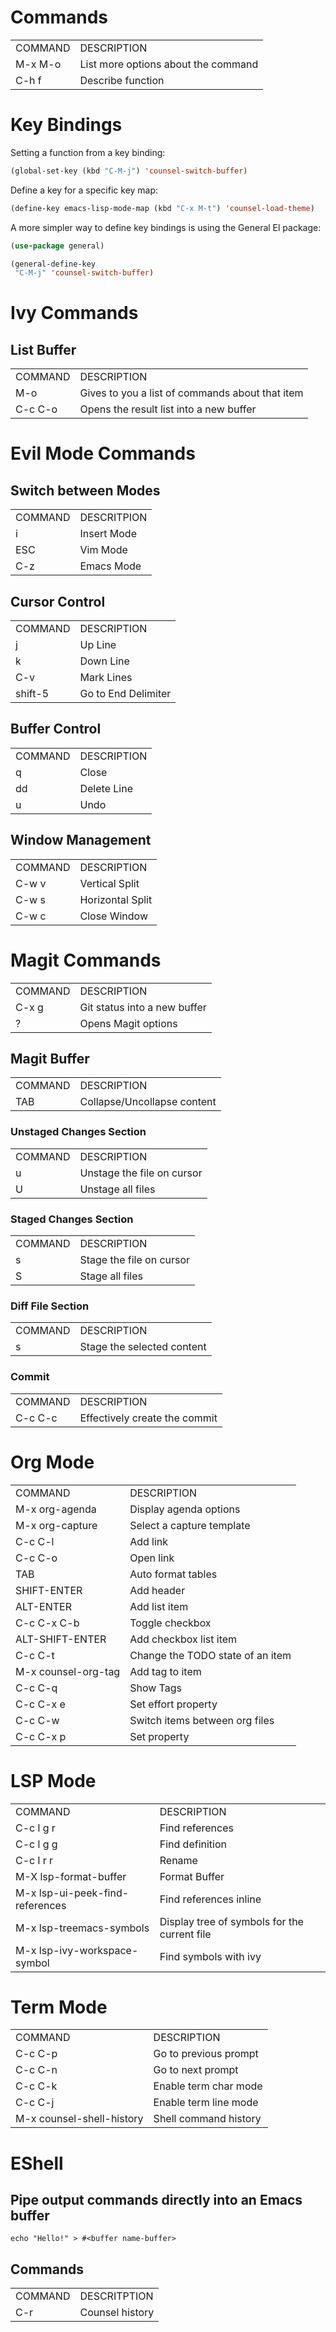 * Commands
| COMMAND | DESCRIPTION                         |
| M-x M-o | List more options about the command |
| C-h f   | Describe function                   |
* Key Bindings
Setting a function from a key binding:

#+begin_src emacs-lisp
(global-set-key (kbd "C-M-j") 'counsel-switch-buffer)
#+end_src

Define a key for a specific key map:
#+begin_src emacs-lisp
(define-key emacs-lisp-mode-map (kbd "C-x M-t") 'counsel-load-theme)
#+end_src

A more simpler way to define key bindings is using the General El package:
#+begin_src emacs-lisp
(use-package general)

(general-define-key
 "C-M-j" 'counsel-switch-buffer)
#+end_src

* Ivy Commands
** List Buffer
| COMMAND | DESCRIPTION                                     |
| M-o     | Gives to you a list of commands about that item |
| C-c C-o | Opens the result list into a new buffer         |
* Evil Mode Commands
** Switch between Modes
| COMMAND | DESCRITPION |
| i       | Insert Mode |
| ESC     | Vim Mode    |
| C-z     | Emacs Mode  |
** Cursor Control
| COMMAND | DESCRIPTION         |
| j       | Up Line             |
| k       | Down Line           |
| C-v     | Mark Lines          |
| shift-5 | Go to End Delimiter |
** Buffer Control
| COMMAND | DESCRIPTION |
| q       | Close       |
| dd      | Delete Line |
| u       | Undo        |
** Window Management
| COMMAND | DESCRIPTION      |
| C-w v   | Vertical Split   |
| C-w s   | Horizontal Split |
| C-w c   | Close Window     |
* Magit Commands
| COMMAND | DESCRIPTION                  |
| C-x g   | Git status into a new buffer |
| ?       | Opens Magit options          |
** Magit Buffer
| COMMAND | DESCRIPTION                 |
| TAB     | Collapse/Uncollapse content |
*** Unstaged Changes Section
| COMMAND | DESCRIPTION                |
| u       | Unstage the file on cursor |
| U       | Unstage all files          |
*** Staged Changes Section
| COMMAND | DESCRIPTION              |
| s       | Stage the file on cursor |
| S       | Stage all files          |
*** Diff File Section
| COMMAND | DESCRIPTION                |
| s       | Stage the selected content |
*** Commit
| COMMAND | DESCRIPTION                   |
| C-c C-c | Effectively create the commit |
* Org Mode
| COMMAND             | DESCRIPTION                      |
| M-x org-agenda      | Display agenda options           |
| M-x org-capture     | Select a capture template        |
| C-c C-l             | Add link                         |
| C-c C-o             | Open link                        |
| TAB                 | Auto format tables               |
| SHIFT-ENTER         | Add header                       |
| ALT-ENTER           | Add list item                    |
| C-c C-x C-b         | Toggle checkbox                  |
| ALT-SHIFT-ENTER     | Add checkbox list item           |
| C-c C-t             | Change the TODO state of an item |
| M-x counsel-org-tag | Add tag to item                  |
| C-c C-q             | Show Tags                        |
| C-c C-x e           | Set effort property              |
| C-c C-w             | Switch items between org files   |
| C-c C-x p           | Set property                     |
* LSP Mode
| COMMAND                         | DESCRIPTION                                  |
| C-c l g r                       | Find references                              |
| C-c l g g                       | Find definition                              |
| C-c l r r                       | Rename                                       |
| M-X lsp-format-buffer           | Format Buffer                                |
| M-x lsp-ui-peek-find-references | Find references inline                       |
| M-x lsp-treemacs-symbols        | Display tree of symbols for the current file |
| M-x lsp-ivy-workspace-symbol    | Find symbols with ivy                        |
* Term Mode 
| COMMAND                   | DESCRIPTION           |
| C-c C-p                   | Go to previous prompt |
| C-c C-n                   | Go to next prompt     |
| C-c C-k                   | Enable term char mode |
| C-c C-j                   | Enable term line mode |
| M-x counsel-shell-history | Shell command history |
* EShell 
** Pipe output commands directly into an Emacs buffer
#+begin_src eshell
echo "Hello!" > #<buffer name-buffer>
#+end_src
** Commands
| COMMAND | DESCRITPTION    |
| C-r     | Counsel history |
